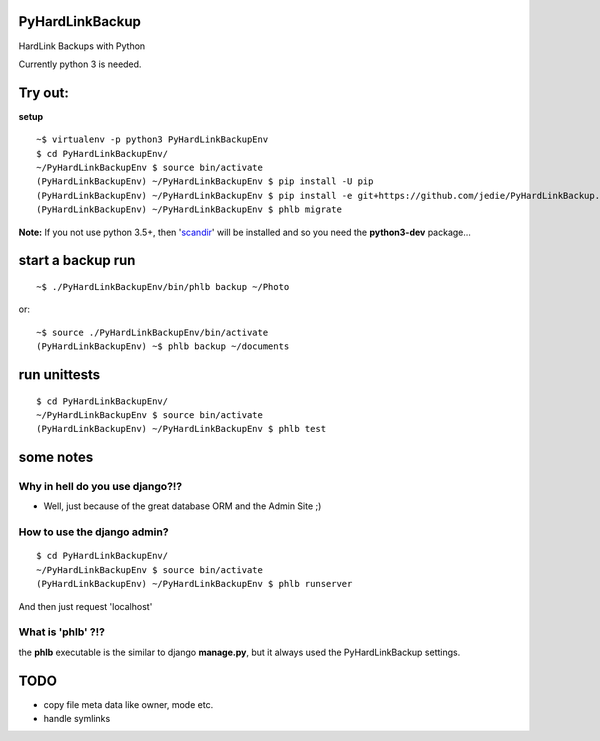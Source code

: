 ----------------
PyHardLinkBackup
----------------

HardLink Backups with Python

Currently python 3 is needed.

--------
Try out:
--------

**setup**

::

    ~$ virtualenv -p python3 PyHardLinkBackupEnv
    $ cd PyHardLinkBackupEnv/
    ~/PyHardLinkBackupEnv $ source bin/activate
    (PyHardLinkBackupEnv) ~/PyHardLinkBackupEnv $ pip install -U pip
    (PyHardLinkBackupEnv) ~/PyHardLinkBackupEnv $ pip install -e git+https://github.com/jedie/PyHardLinkBackup.git#egg=PyHardLinkBackup
    (PyHardLinkBackupEnv) ~/PyHardLinkBackupEnv $ phlb migrate

**Note:** If you not use python 3.5+, then '`scandir <https://pypi.python.org/pypi/scandir>`_' will be installed and so you need the **python3-dev** package...

------------------
start a backup run
------------------

::

    ~$ ./PyHardLinkBackupEnv/bin/phlb backup ~/Photo

or:

::

    ~$ source ./PyHardLinkBackupEnv/bin/activate
    (PyHardLinkBackupEnv) ~$ phlb backup ~/documents

-------------
run unittests
-------------

::

    $ cd PyHardLinkBackupEnv/
    ~/PyHardLinkBackupEnv $ source bin/activate
    (PyHardLinkBackupEnv) ~/PyHardLinkBackupEnv $ phlb test

----------
some notes
----------

Why in hell do you use django?!?
--------------------------------

* Well, just because of the great database ORM and the Admin Site ;)

How to use the django admin?
----------------------------

::

    $ cd PyHardLinkBackupEnv/
    ~/PyHardLinkBackupEnv $ source bin/activate
    (PyHardLinkBackupEnv) ~/PyHardLinkBackupEnv $ phlb runserver

And then just request 'localhost'

What is 'phlb' ?!?
------------------

the **phlb** executable is the similar to django **manage.py**, but it always
used the PyHardLinkBackup settings.

----
TODO
----

* copy file meta data like owner, mode etc.

* handle symlinks

